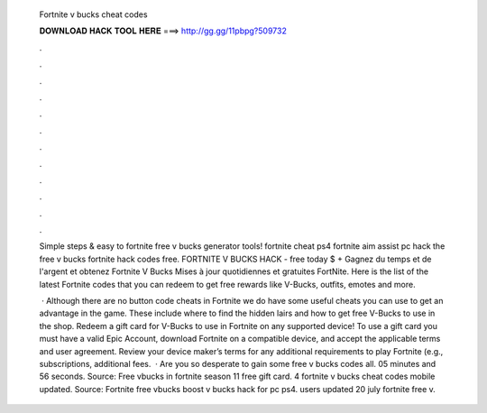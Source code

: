   Fortnite v bucks cheat codes
  
  
  
  𝐃𝐎𝐖𝐍𝐋𝐎𝐀𝐃 𝐇𝐀𝐂𝐊 𝐓𝐎𝐎𝐋 𝐇𝐄𝐑𝐄 ===> http://gg.gg/11pbpg?509732
  
  
  
  .
  
  
  
  .
  
  
  
  .
  
  
  
  .
  
  
  
  .
  
  
  
  .
  
  
  
  .
  
  
  
  .
  
  
  
  .
  
  
  
  .
  
  
  
  .
  
  
  
  .
  
  Simple steps & easy to fortnite free v bucks generator tools! fortnite cheat ps4 fortnite aim assist pc hack the free v bucks fortnite hack codes free. FORTNITE V BUCKS HACK - free today $ + Gagnez du temps et de l'argent et obtenez Fortnite V Bucks Mises à jour quotidiennes et gratuites FortNite. Here is the list of the latest Fortnite codes that you can redeem to get free rewards like V-Bucks, outfits, emotes and more.
  
   · Although there are no button code cheats in Fortnite we do have some useful cheats you can use to get an advantage in the game. These include where to find the hidden lairs and how to get free V-Bucks to use in the shop. Redeem a gift card for V-Bucks to use in Fortnite on any supported device! To use a gift card you must have a valid Epic Account, download Fortnite on a compatible device, and accept the applicable terms and user agreement. Review your device maker’s terms for any additional requirements to play Fortnite (e.g., subscriptions, additional fees.  · Are you so desperate to gain some free v bucks codes all. 05 minutes and 56 seconds. Source:  Free vbucks in fortnite season 11 free gift card. 4 fortnite v bucks cheat codes mobile updated. Source:  Fortnite free vbucks boost v bucks hack for pc ps4. users updated 20 july fortnite free v.
